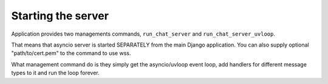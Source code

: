 ===================
Starting the server
===================


Application provides two managements commands, ``run_chat_server`` and ``run_chat_server_uvloop``.

That means that asyncio server is started SEPARATELY from the main Django application.
You can also supply optional "path/to/cert.pem" to the command to use wss.

What management command do is they simply get the asyncio/uvloop event loop,
add handlers for different message types to it and run the loop forever.

